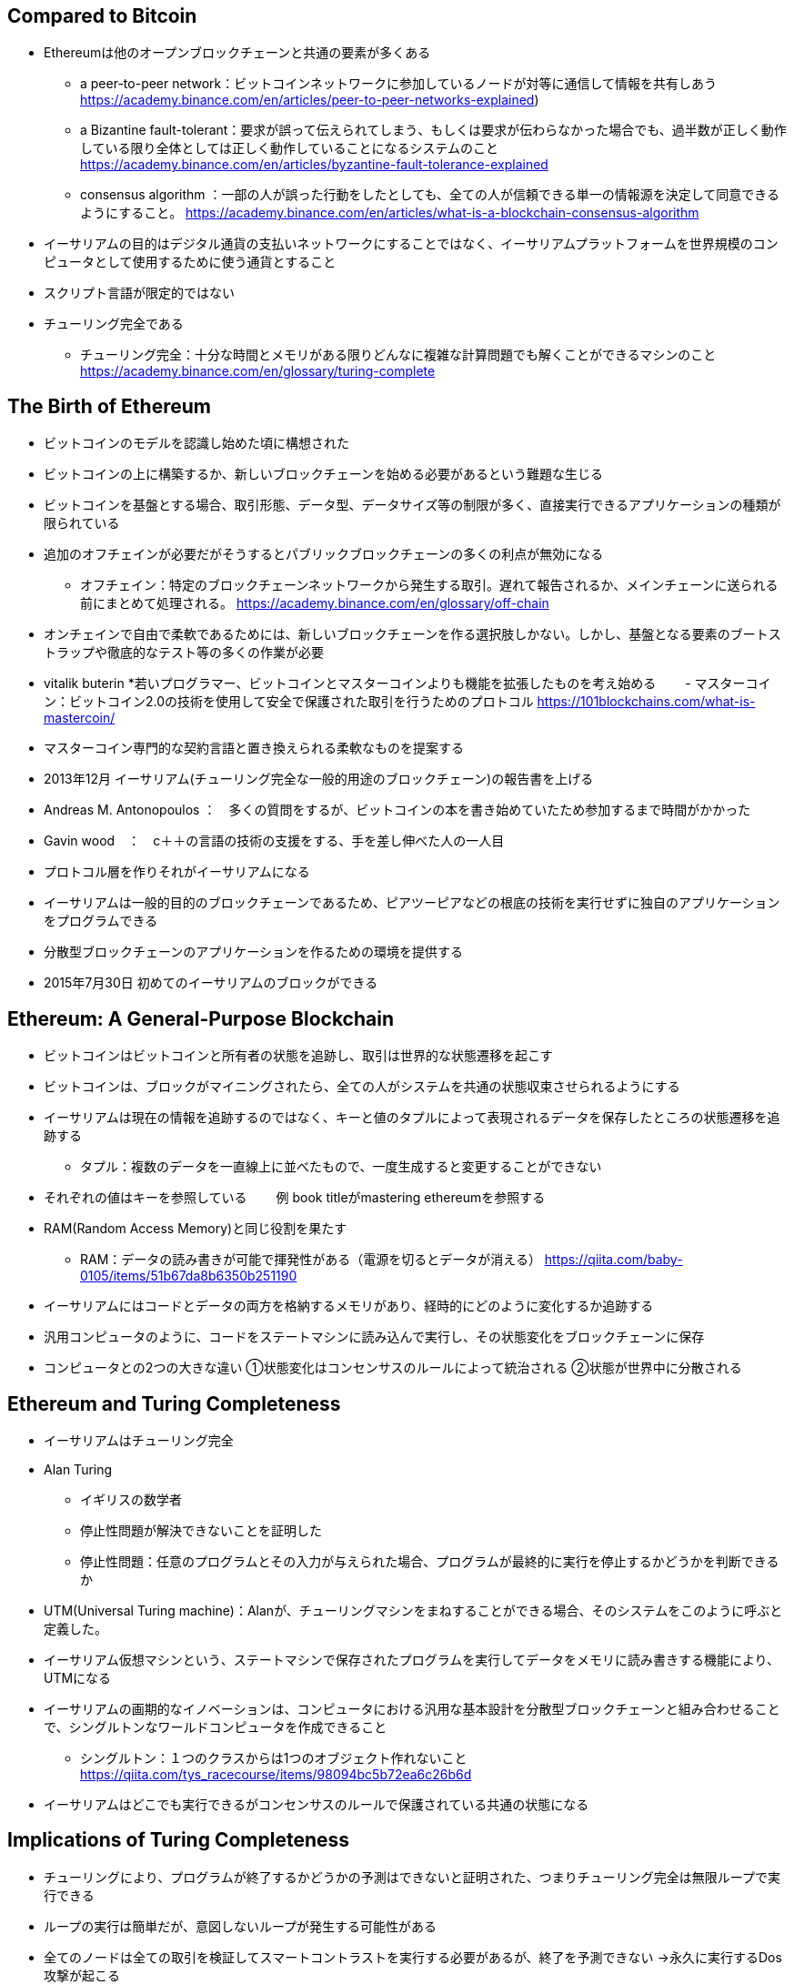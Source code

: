 ## Compared to Bitcoin
* Ethereumは他のオープンブロックチェーンと共通の要素が多くある  
- a peer-to-peer network：ビットコインネットワークに参加しているノードが対等に通信して情報を共有しあう
https://academy.binance.com/en/articles/peer-to-peer-networks-explained) 
- a Bizantine fault-tolerant：要求が誤って伝えられてしまう、もしくは要求が伝わらなかった場合でも、過半数が正しく動作している限り全体としては正しく動作していることになるシステムのこと
https://academy.binance.com/en/articles/byzantine-fault-tolerance-explained
- consensus algorithm ：一部の人が誤った行動をしたとしても、全ての人が信頼できる単一の情報源を決定して同意できるようにすること。
https://academy.binance.com/en/articles/what-is-a-blockchain-consensus-algorithm
* イーサリアムの目的はデジタル通貨の支払いネットワークにすることではなく、イーサリアムプラットフォームを世界規模のコンピュータとして使用するために使う通貨とすること
* スクリプト言語が限定的ではない
* チューリング完全である
- チューリング完全：十分な時間とメモリがある限りどんなに複雑な計算問題でも解くことができるマシンのこと
https://academy.binance.com/en/glossary/turing-complete

## The Birth of Ethereum
* ビットコインのモデルを認識し始めた頃に構想された
* ビットコインの上に構築するか、新しいブロックチェーンを始める必要があるという難題な生じる
* ビットコインを基盤とする場合、取引形態、データ型、データサイズ等の制限が多く、直接実行できるアプリケーションの種類が限られている
* 追加のオフチェインが必要だがそうするとパブリックブロックチェーンの多くの利点が無効になる
- オフチェイン：特定のブロックチェーンネットワークから発生する取引。遅れて報告されるか、メインチェーンに送られる前にまとめて処理される。
https://academy.binance.com/en/glossary/off-chain
* オンチェインで自由で柔軟であるためには、新しいブロックチェーンを作る選択肢しかない。しかし、基盤となる要素のブートストラップや徹底的なテスト等の多くの作業が必要
* vitalik buterin
*若いプログラマー、ビットコインとマスターコインよりも機能を拡張したものを考え始める
　　- マスターコイン：ビットコイン2.0の技術を使用して安全で保護された取引を行うためのプロトコル
https://101blockchains.com/what-is-mastercoin/
* マスターコイン専門的な契約言語と置き換えられる柔軟なものを提案する
* 2013年12月 イーサリアム(チューリング完全な一般的用途のブロックチェーン)の報告書を上げる
* Andreas M. Antonopoulos ：　多くの質問をするが、ビットコインの本を書き始めていたため参加するまで時間がかかった
* Gavin wood　：　c＋＋の言語の技術の支援をする、手を差し伸べた人の一人目
* プロトコル層を作りそれがイーサリアムになる
* イーサリアムは一般的目的のブロックチェーンであるため、ピアツーピアなどの根底の技術を実行せずに独自のアプリケーションをプログラムできる
* 分散型ブロックチェーンのアプリケーションを作るための環境を提供する
* 2015年7月30日 初めてのイーサリアムのブロックができる

## Ethereum: A General-Purpose Blockchain
* ビットコインはビットコインと所有者の状態を追跡し、取引は世界的な状態遷移を起こす
* ビットコインは、ブロックがマイニングされたら、全ての人がシステムを共通の状態収束させられるようにする
* イーサリアムは現在の情報を追跡するのではなく、キーと値のタプルによって表現されるデータを保存したところの状態遷移を追跡する
- タプル：複数のデータを一直線上に並べたもので、一度生成すると変更することができない
* それぞれの値はキーを参照している
　　例  book titleがmastering ethereumを参照する
* RAM(Random Access Memory)と同じ役割を果たす
- RAM：データの読み書きが可能で揮発性がある（電源を切るとデータが消える）
https://qiita.com/baby-0105/items/51b67da8b6350b251190
* イーサリアムにはコードとデータの両方を格納するメモリがあり、経時的にどのように変化するか追跡する
* 汎用コンピュータのように、コードをステートマシンに読み込んで実行し、その状態変化をブロックチェーンに保存
* コンピュータとの2つの大きな違い
①状態変化はコンセンサスのルールによって統治される
②状態が世界中に分散される

## Ethereum and Turing Completeness
* イーサリアムはチューリング完全
* Alan Turing
- イギリスの数学者
- 停止性問題が解決できないことを証明した
- 停止性問題：任意のプログラムとその入力が与えられた場合、プログラムが最終的に実行を停止するかどうかを判断できるか
* UTM(Universal Turing machine)：Alanが、チューリングマシンをまねすることができる場合、そのシステムをこのように呼ぶと定義した。
* イーサリアム仮想マシンという、ステートマシンで保存されたプログラムを実行してデータをメモリに読み書きする機能により、UTMになる
* イーサリアムの画期的なイノベーションは、コンピュータにおける汎用な基本設計を分散型ブロックチェーンと組み合わせることで、シングルトンなワールドコンピュータを作成できること
 - シングルトン：１つのクラスからは1つのオブジェクト作れないこと
 https://qiita.com/tys_racecourse/items/98094bc5b72ea6c26b6d
* イーサリアムはどこでも実行できるがコンセンサスのルールで保護されている共通の状態になる

## Implications of Turing Completeness
* チューリングにより、プログラムが終了するかどうかの予測はできないと証明された、つまりチューリング完全は無限ループで実行できる
* ループの実行は簡単だが、意図しないループが発生する可能性がある
* 全てのノードは全ての取引を検証してスマートコントラストを実行する必要があるが、終了を予測できない
  →永久に実行するDos攻撃が起こる
- Dos攻撃：大量の情報で、ターゲットを過負荷にする、もしくは誤作動やクラッシュを引き起こす要求を送信することで、ユーザーのターゲットネットワークやwebリソースへのアクセスを妨害すること
https://academy.binance.com/en/articles/what-is-a-dos-attack
* 解決のための計測メカニズムとしてgasを使用、プログラムが消費するリソースを制限しつつ、チューリング完全な計算を可能にするためのメカニズム
* EVM(Ethereum Virtual Machine)がスマートコントラストを実行する際、各命令に対してgasの単位で決められたコストが、トランザクションに利用可能なgasを超えると実行を終了する
* gasはトランザクションの一部としてイーサでのみ購入可能
* ガスの価格は未固定
* トランザクションのためにgasが購入され、計算が実行され、未使用のgasはトランザクションの送信者に返金

## The Third Age of the Internet
* 2004年　Web2.0：技術仕様ではなくウェブアプリケーションの新しい焦点を説明する用語
* DAppsは、ウェブアプリケーションのあらゆる側面にピアツーピアによる分散化を導入してWWWを次の進化段階に導くことを目的とする
- DApps：集中型サーバーではなくブロックチェーン上で実行されるスマートコントラストを利用したアプリケーション、もしくはプログラムのこと
https://academy.binance.com/en/articles/what-are-decentralized-applications-dapps
→この進化の説明に使用するものがWeb3（ウェブの3つ目のバージョン）
- Web3： Dr.Gavin Woodによるもので、一元的に所有管理されるアプリから分散プロトコル上のアプリケーションまでの新しいビジョンと焦点を表す
* Ethereum web3.js JavaScript library　
- Swarm： p2pストレージネットワーク、Whisper ：p2pメッセージングサービス

## Why Learn Ethereum?
* ブロックチェーンは、プログラミング、情報セキュリティ、暗号化、経済学、分散システム、ピアツーピア ネットワークなど、複数の分野を 1 つのドメインにまとめるため、非常に急な学習曲線を持っています。 
* イーサリアムはブロックチェーンを学ぶのに優れたプラットフォーム、早く大規模なコミュニティ
* コードを書くことは簡単だが優れた安全なコードを書くことは難しい







 






